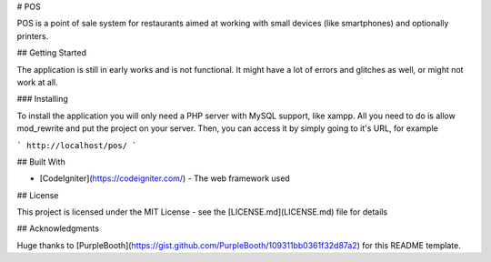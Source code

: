 # POS

POS is a point of sale system for restaurants aimed at working with small devices (like smartphones) and optionally printers.

## Getting Started

The application is still in early works and is not functional. It might have a lot of errors and glitches as well, or might not work at all.

### Installing

To install the application you will only need a PHP server with MySQL support, like xampp. All you need to do is allow mod_rewrite and put the project on your server. Then, you can access it by simply going to it's URL, for example

```
http://localhost/pos/
```

## Built With

* [CodeIgniter](https://codeigniter.com/) - The web framework used

## License

This project is licensed under the MIT License - see the [LICENSE.md](LICENSE.md) file for details

## Acknowledgments

Huge thanks to [PurpleBooth](https://gist.github.com/PurpleBooth/109311bb0361f32d87a2) for this README template.
